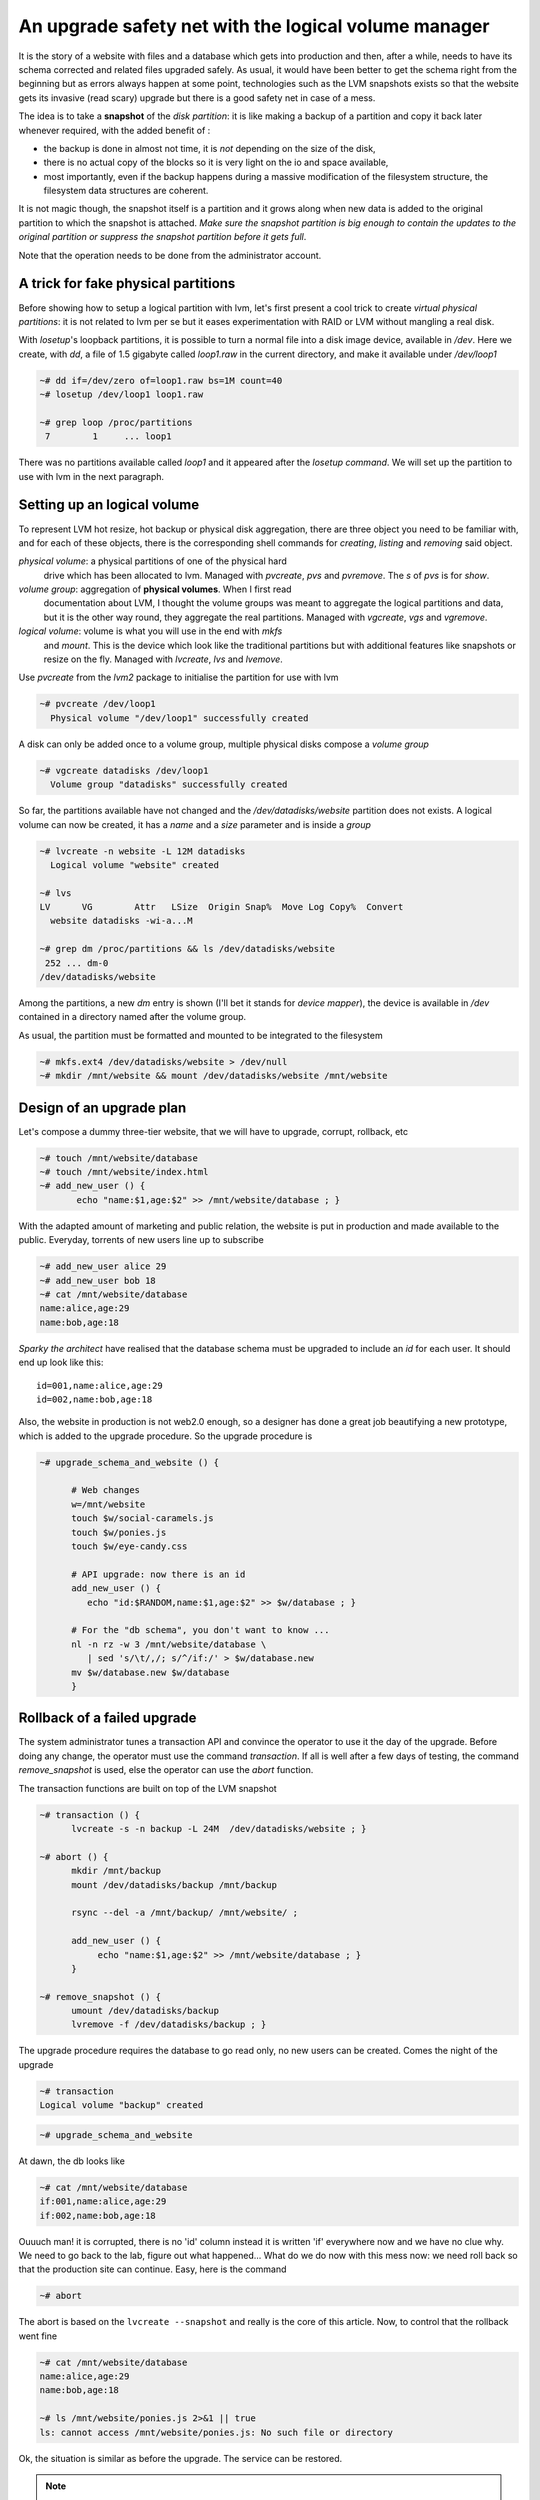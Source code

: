 
An upgrade safety net with the logical volume manager
=====================================================

It is the story of a website with files and a database which gets into
production and then, after a while, needs to have its schema corrected
and related files upgraded safely. As usual, it would have been better
to get the schema right from the beginning but as errors always happen
at some point, technologies such as the LVM snapshots exists so that
the website gets its invasive (read scary) upgrade but there is a good
safety net in case of a mess.

The idea is to take a **snapshot** of the *disk partition*: it is like
making a backup of a partition and copy it back later whenever
required, with the added benefit of :

- the backup is done in almost not time, it is *not* depending on the
  size of the disk,

- there is no actual copy of the blocks so it is very light on the
  io and space available,

- most importantly, even if the backup happens during a massive
  modification of the filesystem structure, the filesystem data
  structures are coherent.

It is not magic though, the snapshot itself is a partition and it
grows along when new data is added to the original partition to which
the snapshot is attached. *Make sure the snapshot partition is big
enough to contain the updates to the original partition or suppress
the snapshot partition before it gets full*.

Note that the operation needs to be done from the administrator
account.

A trick for fake physical partitions
------------------------------------

Before showing how to setup a logical partition with lvm, let's first
present a cool trick to create *virtual physical partitions*: it is
not related to lvm per se but it eases experimentation with RAID or LVM
without mangling a real disk.

With *losetup*'s loopback partitions, it is possible to turn a normal
file into a disk image device, available in */dev*. Here we create,
with *dd*, a file of 1.5 gigabyte called *loop1.raw* in the
current directory, and make it available under */dev/loop1* 

.. sourcecode:: sh

   ~# dd if=/dev/zero of=loop1.raw bs=1M count=40
   ~# losetup /dev/loop1 loop1.raw
 
   ~# grep loop /proc/partitions 
    7        1     ... loop1


There was no partitions available called *loop1* and it appeared after
the *losetup command*. We will set up the partition to use with lvm in
the next paragraph.

Setting up an logical volume
----------------------------

To represent LVM hot resize, hot backup or physical disk aggregation,
there are three object you need to be familiar with, and for each of
these objects, there is the corresponding shell commands for *creating*,
*listing* and *removing* said object.

`physical volume`: a physical partitions of one of the physical hard
   drive which has been allocated to lvm. Managed with *pvcreate*,
   *pvs* and *pvremove*. The *s* of *pvs* is for *show*.

`volume group`: aggregation of **physical volumes**. When I first read
   documentation about LVM, I thought the volume groups was meant to
   aggregate the logical partitions and data, but it is the other way
   round, they aggregate the real partitions. Managed with *vgcreate*,
   *vgs* and *vgremove*.

`logical volume`: volume is what you will use in the end with *mkfs*
   and *mount*. This is the device which look like the traditional
   partitions but with additional features like snapshots or resize on
   the fly. Managed with *lvcreate*, *lvs* and *lvemove*.

Use *pvcreate* from the *lvm2* package to initialise the partition for
use with lvm

.. sourcecode:: sh

   ~# pvcreate /dev/loop1
     Physical volume "/dev/loop1" successfully created
  
A disk can only be added once to a volume group, multiple physical
disks compose a *volume group*

.. sourcecode:: sh

   ~# vgcreate datadisks /dev/loop1
     Volume group "datadisks" successfully created

So far, the partitions available have not changed and the
*/dev/datadisks/website* partition does not exists. A logical volume
can now be created, it has a *name* and a *size* parameter and is inside a
*group*

.. sourcecode:: sh

   ~# lvcreate -n website -L 12M datadisks
     Logical volume "website" created
 
   ~# lvs
   LV      VG        Attr   LSize  Origin Snap%  Move Log Copy%  Convert
     website datadisks -wi-a...M

   ~# grep dm /proc/partitions && ls /dev/datadisks/website
    252 ... dm-0
   /dev/datadisks/website

Among the partitions, a new *dm* entry is shown (I'll bet it
stands for *device mapper*), the device is available in */dev*
contained in a directory named after the volume group.

As usual, the partition must be formatted and mounted to be integrated
to the filesystem

.. sourcecode:: sh

   ~# mkfs.ext4 /dev/datadisks/website > /dev/null
   ~# mkdir /mnt/website && mount /dev/datadisks/website /mnt/website


Design of an upgrade plan
-------------------------

Let's compose a dummy three-tier website, that we will have to
upgrade, corrupt, rollback, etc

.. sourcecode:: sh

   ~# touch /mnt/website/database
   ~# touch /mnt/website/index.html
   ~# add_new_user () { 
          echo "name:$1,age:$2" >> /mnt/website/database ; } 

With the adapted amount of marketing and public relation, the website
is put in production and made available to the public. Everyday,
torrents of new users line up to subscribe

.. sourcecode:: sh

   ~# add_new_user alice 29
   ~# add_new_user bob 18
   ~# cat /mnt/website/database
   name:alice,age:29
   name:bob,age:18

*Sparky the architect* have realised that the database schema must be
upgraded to include an *id* for each user. It should end up look like this::

   id=001,name:alice,age:29
   id=002,name:bob,age:18

Also, the website in production is not web2.0 enough, so a designer
has done a great job beautifying a new prototype, which is added to
the upgrade procedure. So the upgrade procedure is

.. sourcecode:: sh

   ~# upgrade_schema_and_website () {

         # Web changes
         w=/mnt/website
         touch $w/social-caramels.js
	 touch $w/ponies.js
	 touch $w/eye-candy.css

         # API upgrade: now there is an id  
         add_new_user () { 
            echo "id:$RANDOM,name:$1,age:$2" >> $w/database ; }

         # For the "db schema", you don't want to know ... 
         nl -n rz -w 3 /mnt/website/database \
            | sed 's/\t/,/; s/^/if:/' > $w/database.new
         mv $w/database.new $w/database 
         } 

Rollback of a failed upgrade
----------------------------

The system administrator tunes a transaction API and convince the
operator to use it the day of the upgrade. Before doing any change,
the operator must use the command *transaction*. If all is well after
a few days of testing, the command *remove_snapshot* is used, else the
operator can use the *abort* function.

The transaction functions are built on top of the LVM snapshot

.. sourcecode:: sh

   ~# transaction () {
         lvcreate -s -n backup -L 24M  /dev/datadisks/website ; }
 
   ~# abort () {
         mkdir /mnt/backup
         mount /dev/datadisks/backup /mnt/backup

 	 rsync --del -a /mnt/backup/ /mnt/website/ ; 

	 add_new_user () { 
              echo "name:$1,age:$2" >> /mnt/website/database ; } 
         }
 	
   ~# remove_snapshot () {
         umount /dev/datadisks/backup
         lvremove -f /dev/datadisks/backup ; }

..         # tar cf - -C /mnt/backup . | tar  x -C /mnt/website
.. the non interactive shell and the comments bugs are a pita

.. what happens whenyou copy back the data from the backup which
.. records the modification from the original. Does the backup
.. partition size grows or shrink?

.. can the backup stop recording modification? maybe it is what
.. happens when the backup is mounted ...

.. mount de la partition de backup doit etre read only. What does write
.. means for the backup partitions?

The upgrade procedure requires the database to go read only, no new
users can be created. Comes the night of the upgrade

.. sourcecode:: sh

   ~# transaction
   Logical volume "backup" created

.. sourcecode:: sh

   ~# upgrade_schema_and_website

At dawn, the db looks like

.. sourcecode:: sh

   ~# cat /mnt/website/database
   if:001,name:alice,age:29
   if:002,name:bob,age:18

Ouuuch man! it is corrupted, there is no 'id' column instead it is
written 'if' everywhere now and we have no clue why. We need to go
back to the lab, figure out what happened... What do we do now with
this mess now: we need roll back so that the production site can
continue. Easy, here is the command

.. sourcecode:: sh

   ~# abort

The abort is based on the ``lvcreate --snapshot`` and really is the
core of this article. Now, to control that the rollback went fine

.. sourcecode:: sh

   ~# cat /mnt/website/database
   name:alice,age:29
   name:bob,age:18

   ~# ls /mnt/website/ponies.js 2>&1 || true
   ls: cannot access /mnt/website/ponies.js: No such file or directory

Ok, the situation is similar as before the upgrade. The service can be
restored. 

.. note::

  It is actually not easy to get the right options for ``rsync`` or
  ``tar`` for re-install the data of the backup. The version 2.02.57 of
  lvm with the device mapper hopefully integrated into the linux
  2.6.33 will be more convenient by integrating it to the
  ``lvconvert`` command of the LVM set of commands: no need for
  everyone to write (and debug) a custom ``abort`` function like we
  did. The new lvconvert command could be available in the
  distributions in the second half of 2010.


Fixing and re-applying the upgrade
----------------------------------

Three weeks later, many more users have been created

.. sourcecode:: sh

   ~# add_new_user robwilco 35
   ~# add_new_user DuncanMacLeod 539

   ~# cat /mnt/website/database
   name:alice,age:29
   name:bob,age:18
   name:robwilco,age:35
   name:DuncanMacLeod,age:539

R&D has come up with a *complete* re-design of the upgrade procedure:
a snapshot and some *correct* database mangling commands. Only the
schema upgrade was modified

..       # Same as before ...
..        # Same as before ...
.. 	  # Correction added: substituted 'if' by 'id'

.. sourcecode:: sh

   ~# upgrade_schema_and_website () {

       touch /mnt/website/social-caramels.js
       touch /mnt/website/ponies.js
       touch /mnt/website/eye-candy.css

       add_new_user () { 
         echo "id:$RANDOM,name:$1,age:$2" >> /mnt/website/database ; }

       nl -n rz -w 5 /mnt/website/database \
          | sed 's/\t/,/; s/^/id:/' > /mnt/website/database.new
       mv /mnt/website/database.new /mnt/website/database
       } 

   ~# upgrade_schema_and_website

   ~# cat /mnt/website/database
   id:00001,name:alice,age:29
   id:00002,name:bob,age:18
   id:00003,name:robwilco,age:35
   id:00004,name:DuncanMacLeod,age:539

At dawn, the database is correct, the snapshot safety net was
thankfully not used. It is possible to confirm the upgrade by removing
the snapshot

.. sourcecode:: sh

   ~# remove_snapshot
   Logical volume "backup" successfully removed

Obviously, removing the snapshot does not impact the original partition

.. sourcecode:: sh

   ~# cat /mnt/website/database
   id:00001,name:alice,age:29
   id:00002,name:bob,age:18
   id:00003,name:robwilco,age:35
   id:00004,name:DuncanMacLeod,age:539

We are done with this howto, to clean up after this exercice

.. sourcecode:: sh

   ~# umount /mnt/website
   ~# lvremove -f /dev/datadisks/backup 2> /dev/null || true
   ~# lvremove -f /dev/datadisks/website
   Logical volume "website" successfully removed

   ~# vgremove datadisks 
   Volume group "datadisks" successfully removed

   ~# pvremove /dev/loop1
   Labels on physical volume "/dev/loop1" successfully wiped

   ~# losetup -d /dev/loop1
   ~# rm -r /mnt/backup /mnt/website loop1.raw

.. should mount in the local dir not in the real mount
